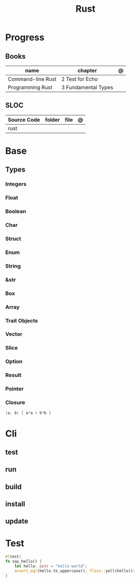 #+TITLE: Rust

* Progress
** Books
| name              | chapter             | @ |
|-------------------+---------------------+---|
| Command-line Rust | 2 Test for Echo     |   |
| Programming Rust  | 3 Fundamental Types |   |

** SLOC
| Source Code | folder | file | @ |
|-------------+--------+------+---|
| rust        |        |      |   |
* Base
** Types
*** Integers
*** Float
*** Boolean
*** Char
*** Struct
*** Enum
*** String
*** &str
*** Box
*** Array
*** Trait Objects
*** Vector
*** Slice
*** Option
*** Result
*** Pointer
*** Closure
#+begin_src rust
|a, b| { a*a + b*b }
#+end_src

* Cli
** test
** run
** build
** install
** update
* Test

#+begin_src rust
#[test]
fn say_hello() {
    let hello: &str = "hello world";
    assert_eq!(hello.to_uppercase(), floss::yell(hello));
}
#+end_src
